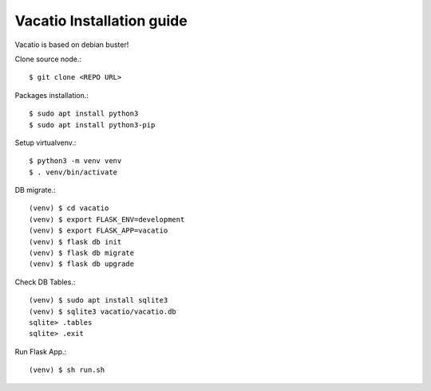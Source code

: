 Vacatio Installation guide
==========================

Vacatio is based on debian buster!

Clone source node.::

   $ git clone <REPO URL> 

Packages installation.::

   $ sudo apt install python3
   $ sudo apt install python3-pip

Setup virtualvenv.::

   $ python3 -m venv venv 
   $ . venv/bin/activate

DB migrate.::

   (venv) $ cd vacatio
   (venv) $ export FLASK_ENV=development
   (venv) $ export FLASK_APP=vacatio
   (venv) $ flask db init
   (venv) $ flask db migrate
   (venv) $ flask db upgrade  

Check DB Tables.::

   (venv) $ sudo apt install sqlite3
   (venv) $ sqlite3 vacatio/vacatio.db
   sqlite> .tables
   sqlite> .exit

Run Flask App.::

   (venv) $ sh run.sh
